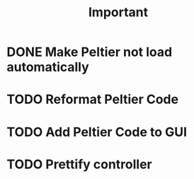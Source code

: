 #+title: Important
* DONE Make Peltier not load automatically
* TODO Reformat Peltier Code
* TODO Add Peltier Code to GUI
* TODO Prettify controller
